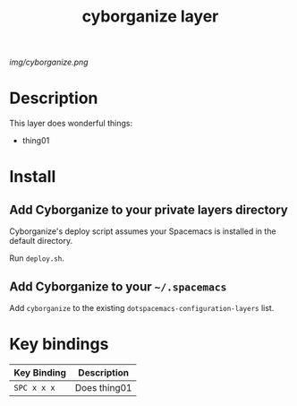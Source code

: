 #+TITLE: cyborganize layer

# The maximum height of the logo should be 200 pixels.
[[img/cyborganize.png]]

# TOC links should be GitHub style anchors.
* Table of Contents                                        :TOC_4_gh:noexport:
- [[#description][Description]]
- [[#install][Install]]
  - [[#add-cyborganize-to-your-private-layers-directory][Add Cyborganize to your private layers directory]]
  - [[#add-cyborganize-to-your-spacemacs][Add Cyborganize to your =~/.spacemacs=]]
- [[#key-bindings][Key bindings]]

* Description
This layer does wonderful things:
  - thing01

* Install

** Add Cyborganize to your private layers directory

Cyborganize's deploy script assumes your Spacemacs is installed in the default directory.

Run =deploy.sh=.

** Add Cyborganize to your =~/.spacemacs=

Add =cyborganize= to the existing =dotspacemacs-configuration-layers= list.

* Key bindings

| Key Binding | Description    |
|-------------+----------------|
| ~SPC x x x~ | Does thing01   |
# Use GitHub URLs if you wish to link a Spacemacs documentation file or its heading.
# Examples:
# [[https://github.com/syl20bnr/spacemacs/blob/master/doc/VIMUSERS.org#sessions]]
# [[https://github.com/syl20bnr/spacemacs/blob/master/layers/%2Bfun/emoji/README.org][Link to Emoji layer README.org]]
# If space-doc-mode is enabled, Spacemacs will open a local copy of the linked file.
